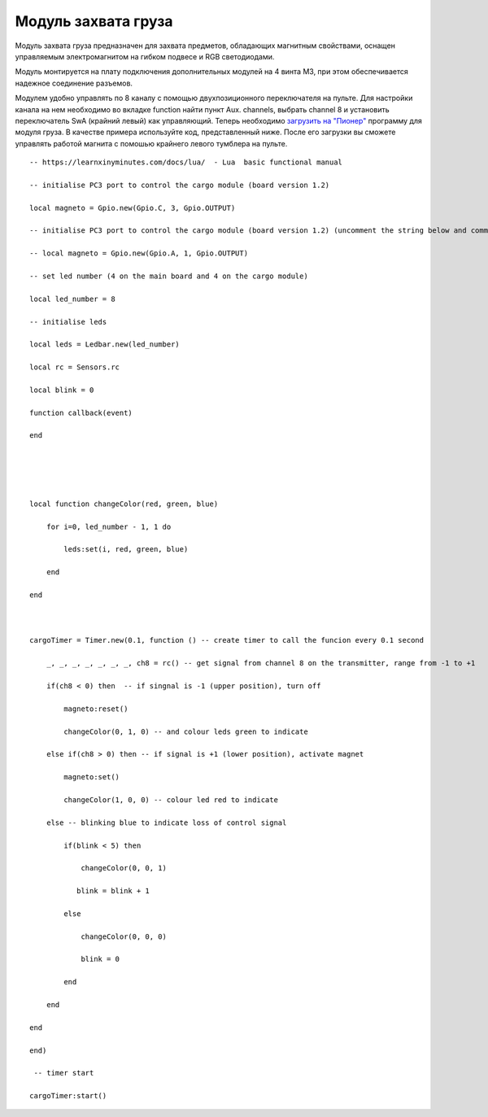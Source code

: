 Модуль захвата груза
====================

.. image:: /_static/images/cargo_module.png
	:align: center

Модуль захвата груза предназначен для  захвата предметов, обладающих магнитным свойствами, оснащен управляемым электромагнитом на гибком подвесе и RGB светодиодами.

Модуль монтируется на плату подключения дополнительных модулей на 4 винта М3, при этом обеспечивается надежное соединение разъемов.

Модулем удобно управлять по 8 каналу с помощью двухпозиционного переключателя на пульте. Для настройки канала на нем необходимо во вкладке function найти пункт Aux. channels, выбрать channel 8 и установить переключатель SwA (крайний левый) как управляющий. 
Теперь необходимо `загрузить на "Пионер"`_ программу для модуля груза. В качестве примера используйте код, представленный ниже. После его загрузки вы сможете управлять работой магнита с помошью крайнего левого тумблера на пульте.

.. _загрузить на "Пионер": ../programming/pioneer_station/pioneer_station_upload.html 

::

    -- https://learnxinyminutes.com/docs/lua/  - Lua  basic functional manual 

    -- initialise PC3 port to control the cargo module (board version 1.2) 

    local magneto = Gpio.new(Gpio.C, 3, Gpio.OUTPUT)

    -- initialise PC3 port to control the cargo module (board version 1.2) (uncomment the string below and comment the string above)

    -- local magneto = Gpio.new(Gpio.A, 1, Gpio.OUTPUT)

    -- set led number (4 on the main board and 4 on the cargo module)

    local led_number = 8

    -- initialise leds

    local leds = Ledbar.new(led_number)

    local rc = Sensors.rc

    local blink = 0

    function callback(event)

    end





    local function changeColor(red, green, blue)

        for i=0, led_number - 1, 1 do

            leds:set(i, red, green, blue)

        end

    end



    cargoTimer = Timer.new(0.1, function () -- create timer to call the funcion every 0.1 second

        _, _, _, _, _, _, _, ch8 = rc() -- get signal from channel 8 on the transmitter, range from -1 to +1

        if(ch8 < 0) then  -- if singnal is -1 (upper position), turn off

            magneto:reset()

            changeColor(0, 1, 0) -- and colour leds green to indicate

        else if(ch8 > 0) then -- if signal is +1 (lower position), activate magnet

            magneto:set()

            changeColor(1, 0, 0) -- colour led red to indicate 

        else -- blinking blue to indicate loss of control signal 

            if(blink < 5) then

                changeColor(0, 0, 1)

               blink = blink + 1

            else

                changeColor(0, 0, 0)

                blink = 0

            end

        end

    end

    end)

     -- timer start

    cargoTimer:start()





